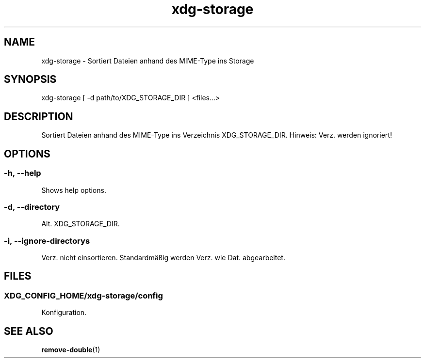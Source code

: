 .\" Manpage for xdg-storage by nobody <nobody>

.TH "xdg-storage" "1" "2013-12-04" "nobody" "XDG Storage"

.SH NAME

xdg-storage - Sortiert Dateien anhand des MIME-Type ins Storage

.SH SYNOPSIS

xdg-storage [ -d path/to/XDG_STORAGE_DIR ] <files…>

.SH DESCRIPTION

Sortiert Dateien anhand des MIME-Type ins Verzeichnis XDG_STORAGE_DIR.
Hinweis: Verz. werden ignoriert!

.SH OPTIONS

.SS -h, --help

Shows help options.

.SS -d, --directory

Alt. XDG_STORAGE_DIR.

.SS -i, --ignore-directorys

Verz. nicht einsortieren. Standardmäßig werden Verz. wie Dat. abgearbeitet.

.SH FILES

.SS XDG_CONFIG_HOME/xdg-storage/config

Konfiguration.

.SH SEE ALSO

.BR remove-double (1)

